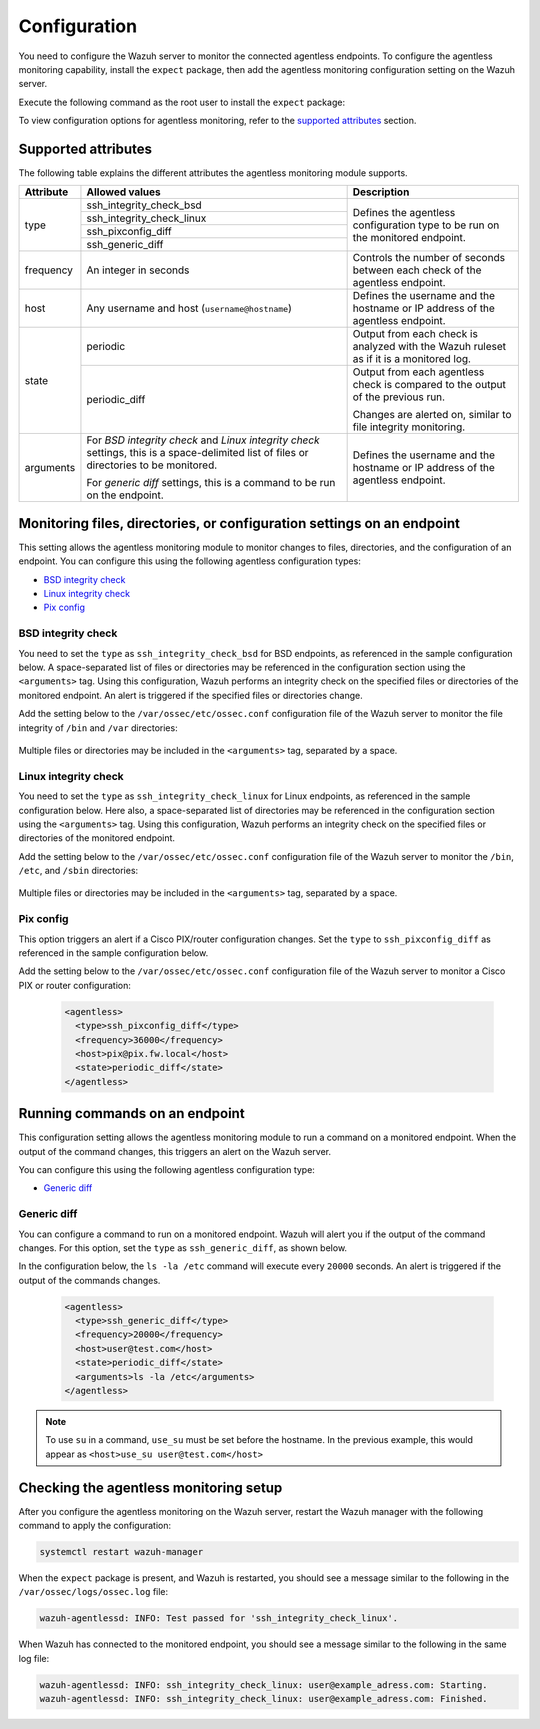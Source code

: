 .. Copyright (C) 2015, Wazuh, Inc.

.. meta::
  :description: Learn how agentless monitoring can help you monitor systems with no agent via SSH, such as routers, firewalls, switches, and Linux/BSD systems.  
  
.. _agentless-examples:

Configuration
=============

You need to configure the Wazuh server to monitor the connected agentless endpoints. To configure the agentless monitoring capability, install the ``expect`` package, then add the agentless monitoring configuration setting on the Wazuh server. 

Execute the following command as the root user to install the ``expect`` package:

.. tabs::

   .. tab:: Yum

      .. code-block:: console

         # yum install -y expect

   .. tab:: Apt

      .. code-block:: console

         # apt install -y expect

To view configuration options for agentless monitoring, refer to the `supported attributes`_ section. 

Supported attributes
--------------------

The following table explains the different attributes the agentless monitoring module supports. 

+-----------+------------------------------------------------------------------------------------------------------------------------------------------+-----------------------------------------------------------------------------------------+
| Attribute | Allowed values                                                                                                                           | Description                                                                             |
+===========+==========================================================================================================================================+=========================================================================================+
| type      | ssh_integrity_check_bsd                                                                                                                  | Defines the agentless configuration type to be run on the monitored endpoint.           |
+           +------------------------------------------------------------------------------------------------------------------------------------------+                                                                                         +
|           | ssh_integrity_check_linux                                                                                                                |                                                                                         |
+           +------------------------------------------------------------------------------------------------------------------------------------------+                                                                                         +
|           | ssh_pixconfig_diff                                                                                                                       |                                                                                         |
+           +------------------------------------------------------------------------------------------------------------------------------------------+                                                                                         +
|           | ssh_generic_diff                                                                                                                         |                                                                                         |
+-----------+------------------------------------------------------------------------------------------------------------------------------------------+-----------------------------------------------------------------------------------------+
|frequency  | An integer in seconds                                                                                                                    | Controls the number of seconds between each check of the agentless endpoint.            |
+-----------+------------------------------------------------------------------------------------------------------------------------------------------+-----------------------------------------------------------------------------------------+
| host      | Any username and host (``username@hostname``)                                                                                            | Defines the username and the hostname or IP address of the agentless endpoint.          |
+-----------+------------------------------------------------------------------------------------------------------------------------------------------+-----------------------------------------------------------------------------------------+
| state     | periodic                                                                                                                                 | Output from each check is analyzed with the Wazuh ruleset as if it is a monitored log.  |
+           +------------------------------------------------------------------------------------------------------------------------------------------+-----------------------------------------------------------------------------------------+
|           | periodic_diff                                                                                                                            | Output from each agentless check is compared to the output of the previous run.         |
+           +                                                                                                                                          +                                                                                         +
|           |                                                                                                                                          | Changes are alerted on, similar to file integrity monitoring.                           |
+-----------+------------------------------------------------------------------------------------------------------------------------------------------+-----------------------------------------------------------------------------------------+
| arguments | For *BSD integrity check* and *Linux integrity check* settings, this is a space-delimited list of files or directories to be monitored.  | Defines the username and the hostname or IP address of the agentless endpoint.          |
|           |                                                                                                                                          |                                                                                         |
|           | For *generic diff* settings, this is a command to be run on the endpoint.                                                                |                                                                                         |
+-----------+------------------------------------------------------------------------------------------------------------------------------------------+-----------------------------------------------------------------------------------------+

Monitoring files, directories, or configuration settings on an endpoint
-----------------------------------------------------------------------

This setting allows the agentless monitoring module to monitor changes to files, directories, and the configuration of an endpoint. You can configure this using the following agentless configuration types:

- `BSD integrity check`_
- `Linux integrity check`_
- `Pix config`_

BSD integrity check
^^^^^^^^^^^^^^^^^^^

You need to set the ``type`` as ``ssh_integrity_check_bsd`` for BSD endpoints, as referenced in the sample configuration below. A space-separated list of files or directories may be referenced in the configuration section using the ``<arguments>`` tag. Using this configuration, Wazuh performs an integrity check on the specified files or directories of the monitored endpoint. An alert is triggered if the specified files or directories change.

Add the setting below to the ``/var/ossec/etc/ossec.conf`` configuration file of the Wazuh server to monitor the file integrity of  ``/bin`` and ``/var`` directories:

   .. code-block:: xml
      :emphasize-lines: 6        

      <agentless>
        <type>ssh_integrity_check_bsd</type>
        <frequency>20000</frequency>
        <host>user@test.com</host>
        <state>periodic</state>
        <arguments>/bin /var/</arguments>
      </agentless>

Multiple files or directories may be included in the ``<arguments>`` tag, separated by a space.

Linux integrity check 
^^^^^^^^^^^^^^^^^^^^^

You need to set the ``type`` as ``ssh_integrity_check_linux`` for Linux endpoints, as referenced in the sample configuration below. Here also, a space-separated list of directories may be referenced in the configuration section using the ``<arguments>`` tag. Using this configuration, Wazuh performs an integrity check on the specified files or directories of the monitored endpoint.

Add the setting below to the ``/var/ossec/etc/ossec.conf`` configuration file of the Wazuh server to monitor the ``/bin``, ``/etc``, and ``/sbin`` directories:

   .. code-block:: xml
      :emphasize-lines: 6        

      <agentless>
        <type>ssh_integrity_check_linux</type>
        <frequency>36000</frequency>
        <host>user@test.com</host>
        <state>periodic</state>
        <arguments>/bin /etc /sbin</arguments>
      </agentless>

Multiple files or directories may be included in the ``<arguments>`` tag, separated by a space.

Pix config
^^^^^^^^^^

This option triggers an alert if a Cisco PIX/router configuration changes. Set the ``type`` to ``ssh_pixconfig_diff`` as referenced in the sample configuration below. 

Add the setting below to the ``/var/ossec/etc/ossec.conf`` configuration file of the Wazuh server to monitor a Cisco PIX or router configuration:

   .. code-block:: xml

      <agentless>
        <type>ssh_pixconfig_diff</type>
        <frequency>36000</frequency>
        <host>pix@pix.fw.local</host>
        <state>periodic_diff</state>
      </agentless>

Running commands on an endpoint
-------------------------------

This configuration setting allows the agentless monitoring module to run a command on a monitored endpoint. When the output of the command changes, this triggers an alert on the Wazuh server. 

You can configure this using the following agentless configuration type:

- `Generic diff`_

Generic diff
^^^^^^^^^^^^

You can configure a command to run on a monitored endpoint. Wazuh will alert you if the output of the command changes. For this option, set the ``type`` as ``ssh_generic_diff``, as shown below.

In the configuration below, the ``ls -la /etc`` command will execute every ``20000`` seconds. An alert is triggered if the output of the commands changes.

   .. code-block:: xml

      <agentless>
        <type>ssh_generic_diff</type>
        <frequency>20000</frequency>
        <host>user@test.com</host>
        <state>periodic_diff</state>
        <arguments>ls -la /etc</arguments>
      </agentless>

.. Note::   
   To use ``su`` in a command, ``use_su`` must be set before the hostname. In the previous example, this would appear as ``<host>use_su user@test.com</host>``

Checking the agentless monitoring setup
---------------------------------------

After  you configure the agentless monitoring on the Wazuh server, restart the Wazuh manager with the following command to apply the configuration: 

.. code-block:: console

   systemctl restart wazuh-manager

When the ``expect`` package is present, and Wazuh is restarted, you should see a message similar to the following in the ``/var/ossec/logs/ossec.log`` file:

.. code-block:: console

   wazuh-agentlessd: INFO: Test passed for 'ssh_integrity_check_linux'.

When Wazuh has connected to the monitored endpoint, you should see a message similar to the following in the same log file:

.. code-block:: console

   wazuh-agentlessd: INFO: ssh_integrity_check_linux: user@example_adress.com: Starting.
   wazuh-agentlessd: INFO: ssh_integrity_check_linux: user@example_adress.com: Finished.
